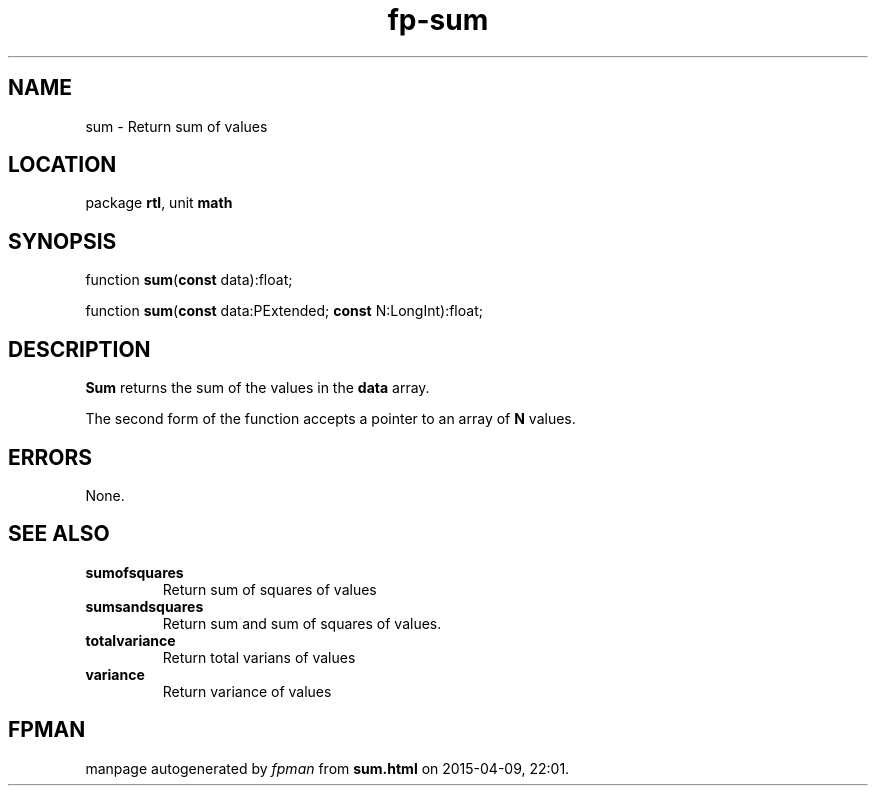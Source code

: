 .\" file autogenerated by fpman
.TH "fp-sum" 3 "2014-03-14" "fpman" "Free Pascal Programmer's Manual"
.SH NAME
sum - Return sum of values
.SH LOCATION
package \fBrtl\fR, unit \fBmath\fR
.SH SYNOPSIS
function \fBsum\fR(\fBconst\fR data):float;

function \fBsum\fR(\fBconst\fR data:PExtended; \fBconst\fR N:LongInt):float;
.SH DESCRIPTION
\fBSum\fR returns the sum of the values in the \fBdata\fR array.

The second form of the function accepts a pointer to an array of \fBN\fR values.


.SH ERRORS
None.


.SH SEE ALSO
.TP
.B sumofsquares
Return sum of squares of values
.TP
.B sumsandsquares
Return sum and sum of squares of values.
.TP
.B totalvariance
Return total varians of values
.TP
.B variance
Return variance of values

.SH FPMAN
manpage autogenerated by \fIfpman\fR from \fBsum.html\fR on 2015-04-09, 22:01.

